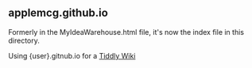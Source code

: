 ** applemcg.github.io

Formerly in the MyIdeaWarehouse.html file, it's now the index file in
this directory.

Using {user}.gitnub.io for a  [[https://tiddlywiki.com][Tiddly Wiki]]


